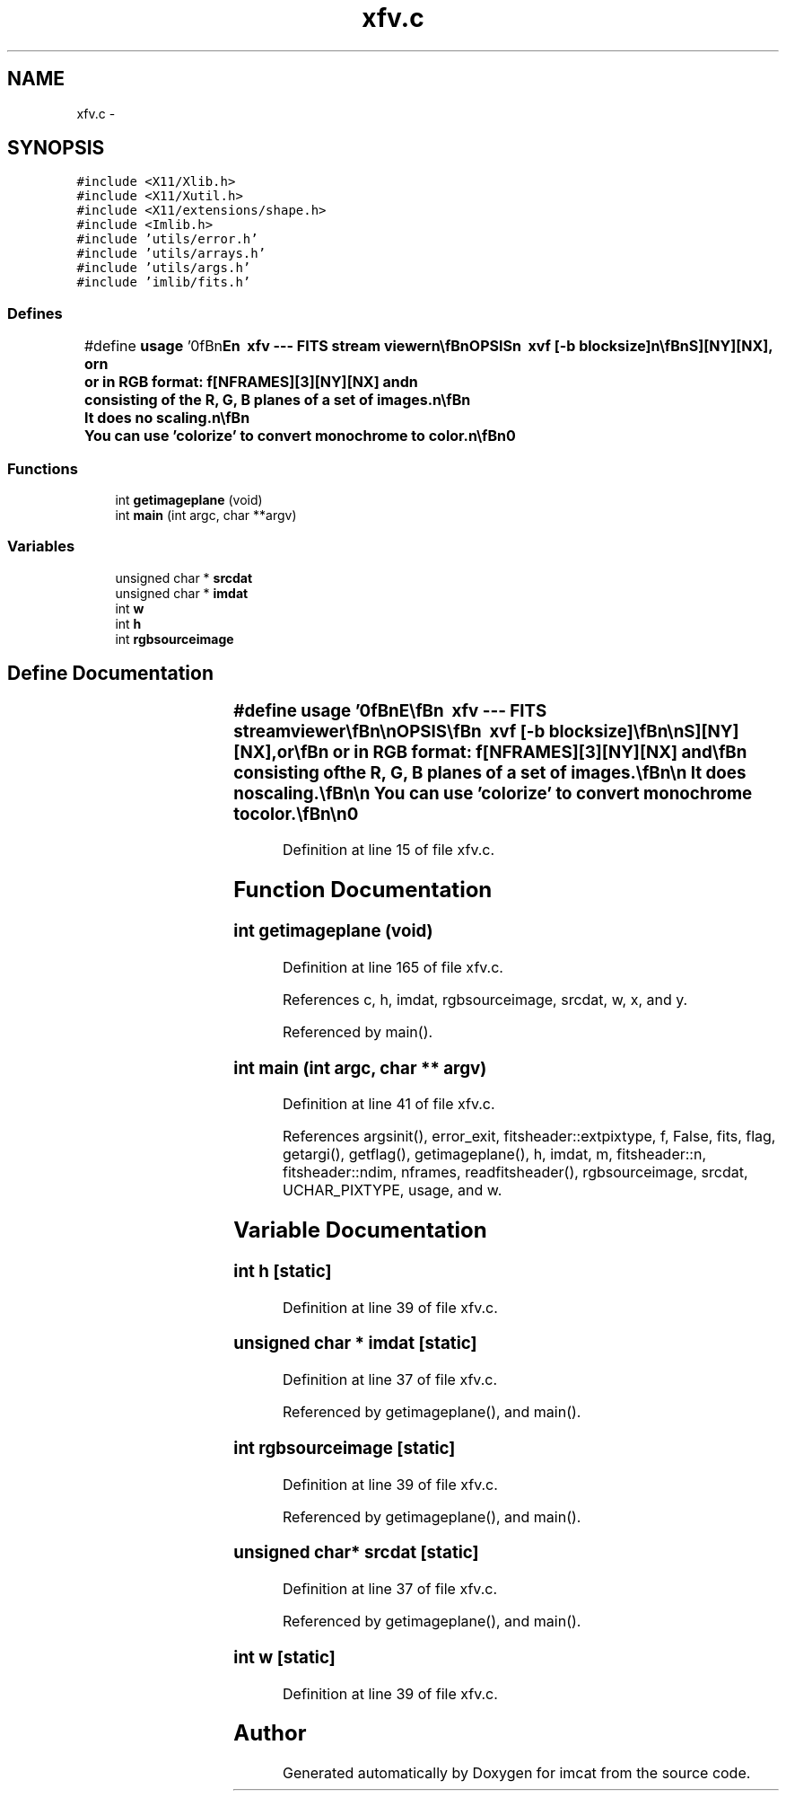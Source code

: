 .TH "xfv.c" 3 "23 Dec 2003" "imcat" \" -*- nroff -*-
.ad l
.nh
.SH NAME
xfv.c \- 
.SH SYNOPSIS
.br
.PP
\fC#include <X11/Xlib.h>\fP
.br
\fC#include <X11/Xutil.h>\fP
.br
\fC#include <X11/extensions/shape.h>\fP
.br
\fC#include <Imlib.h>\fP
.br
\fC#include 'utils/error.h'\fP
.br
\fC#include 'utils/arrays.h'\fP
.br
\fC#include 'utils/args.h'\fP
.br
\fC#include 'imlib/fits.h'\fP
.br

.SS "Defines"

.in +1c
.ti -1c
.RI "#define \fBusage\fP   '\\n\\\fBn\fP\\NAME\\\fBn\fP\\        xfv --- \fBFITS\fP stream viewer\\\fBn\fP\\\\\fBn\fP\\SYNOPSIS\\\fBn\fP\\        xvf [-\fBb\fP \fBblocksize\fP]\\\fBn\fP\\\\\fBn\fP\\DESCRIPTION\\\fBn\fP\\        xvf is an \fBX\fP-based \fBFITS\fP Viewer for viewing 3D \fBFITS\fP\\\fBn\fP\\        images as \fBa\fP movie. It reads from stdin \fBa\fP series of\\\fBn\fP\\	8 bit \fBFITS\fP images.  These can either be monochrome,\\\fBn\fP\\	in which case the image is 3D: f[NFRAMES][NY][NX], or\\\fBn\fP\\	or in RGB format: f[NFRAMES][3][NY][NX] and\\\fBn\fP\\	consisting of the R, G, \fBB\fP planes of \fBa\fP set of images.\\\fBn\fP\\\\\fBn\fP\\	It does no scaling.\\\fBn\fP\\\\\fBn\fP\\	You can use 'colorize' to convert monochrome to \fBcolor\fP.\\\fBn\fP\\\\\fBn\fP\\AUTHOR\\\fBn\fP\\        Nick Kaiser --- kaiser@hawaii.edu\\\fBn\fP\\\fBn\fP'"
.br
.in -1c
.SS "Functions"

.in +1c
.ti -1c
.RI "int \fBgetimageplane\fP (void)"
.br
.ti -1c
.RI "int \fBmain\fP (int argc, char **argv)"
.br
.in -1c
.SS "Variables"

.in +1c
.ti -1c
.RI "unsigned char * \fBsrcdat\fP"
.br
.ti -1c
.RI "unsigned char * \fBimdat\fP"
.br
.ti -1c
.RI "int \fBw\fP"
.br
.ti -1c
.RI "int \fBh\fP"
.br
.ti -1c
.RI "int \fBrgbsourceimage\fP"
.br
.in -1c
.SH "Define Documentation"
.PP 
.SS "#define \fBusage\fP   '\\n\\\fBn\fP\\NAME\\\fBn\fP\\        xfv --- \fBFITS\fP stream viewer\\\fBn\fP\\\\\fBn\fP\\SYNOPSIS\\\fBn\fP\\        xvf [-\fBb\fP \fBblocksize\fP]\\\fBn\fP\\\\\fBn\fP\\DESCRIPTION\\\fBn\fP\\        xvf is an \fBX\fP-based \fBFITS\fP Viewer for viewing 3D \fBFITS\fP\\\fBn\fP\\        images as \fBa\fP movie. It reads from stdin \fBa\fP series of\\\fBn\fP\\	8 bit \fBFITS\fP images.  These can either be monochrome,\\\fBn\fP\\	in which case the image is 3D: f[NFRAMES][NY][NX], or\\\fBn\fP\\	or in RGB format: f[NFRAMES][3][NY][NX] and\\\fBn\fP\\	consisting of the R, G, \fBB\fP planes of \fBa\fP set of images.\\\fBn\fP\\\\\fBn\fP\\	It does no scaling.\\\fBn\fP\\\\\fBn\fP\\	You can use 'colorize' to convert monochrome to \fBcolor\fP.\\\fBn\fP\\\\\fBn\fP\\AUTHOR\\\fBn\fP\\        Nick Kaiser --- kaiser@hawaii.edu\\\fBn\fP\\\fBn\fP'"
.PP
Definition at line 15 of file xfv.c.
.SH "Function Documentation"
.PP 
.SS "int getimageplane (void)"
.PP
Definition at line 165 of file xfv.c.
.PP
References c, h, imdat, rgbsourceimage, srcdat, w, x, and y.
.PP
Referenced by main().
.SS "int main (int argc, char ** argv)"
.PP
Definition at line 41 of file xfv.c.
.PP
References argsinit(), error_exit, fitsheader::extpixtype, f, False, fits, flag, getargi(), getflag(), getimageplane(), h, imdat, m, fitsheader::n, fitsheader::ndim, nframes, readfitsheader(), rgbsourceimage, srcdat, UCHAR_PIXTYPE, usage, and w.
.SH "Variable Documentation"
.PP 
.SS "int \fBh\fP\fC [static]\fP"
.PP
Definition at line 39 of file xfv.c.
.SS "unsigned char * \fBimdat\fP\fC [static]\fP"
.PP
Definition at line 37 of file xfv.c.
.PP
Referenced by getimageplane(), and main().
.SS "int \fBrgbsourceimage\fP\fC [static]\fP"
.PP
Definition at line 39 of file xfv.c.
.PP
Referenced by getimageplane(), and main().
.SS "unsigned char* \fBsrcdat\fP\fC [static]\fP"
.PP
Definition at line 37 of file xfv.c.
.PP
Referenced by getimageplane(), and main().
.SS "int \fBw\fP\fC [static]\fP"
.PP
Definition at line 39 of file xfv.c.
.SH "Author"
.PP 
Generated automatically by Doxygen for imcat from the source code.
